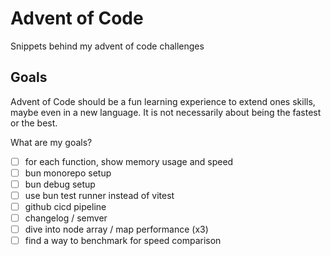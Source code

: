 * Advent of Code

Snippets behind my advent of code challenges

** Goals

Advent of Code should be a fun learning experience to extend ones skills, maybe even in a new
language. It is not necessarily about being the fastest or the best.


What are my goals?
- [ ] for each function, show memory usage and speed
- [ ] bun monorepo setup
- [ ] bun debug setup
- [ ] use bun test runner instead of vitest
- [ ] github cicd pipeline
- [ ] changelog / semver
- [ ] dive into node array / map performance (x3)
- [ ] find a way to benchmark for speed comparison
